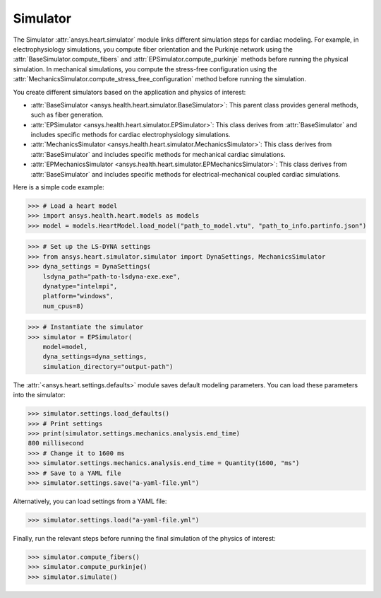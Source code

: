 .. _ref_simulator:

Simulator
=========

The Simulator :attr:`ansys.heart.simulator` module links different simulation steps for cardiac modeling.
For example, in electrophysiology simulations, you compute fiber orientation and the Purkinje network using the :attr:`BaseSimulator.compute_fibers` and :attr:`EPSimulator.compute_purkinje` methods before running the physical simulation.
In mechanical simulations, you compute the stress-free configuration using the :attr:`MechanicsSimulator.compute_stress_free_configuration` method before running the simulation.

You create different simulators based on the application and physics of interest:

- :attr:`BaseSimulator <ansys.health.heart.simulator.BaseSimulator>`: This parent class provides general methods, such as fiber generation.
- :attr:`EPSimulator <ansys.health.heart.simulator.EPSimulator>`: This class derives from :attr:`BaseSimulator` and includes specific methods for cardiac electrophysiology simulations.
- :attr:`MechanicsSimulator <ansys.health.heart.simulator.MechanicsSimulator>`: This class derives from :attr:`BaseSimulator` and includes specific methods for mechanical cardiac simulations.
- :attr:`EPMechanicsSimulator <ansys.health.heart.simulator.EPMechanicsSimulator>`: This class derives from :attr:`BaseSimulator` and includes specific methods for electrical-mechanical coupled cardiac simulations.

Here is a simple code example:

>>> # Load a heart model
>>> import ansys.health.heart.models as models
>>> model = models.HeartModel.load_model("path_to_model.vtu", "path_to_info.partinfo.json")

>>> # Set up the LS-DYNA settings
>>> from ansys.heart.simulator.simulator import DynaSettings, MechanicsSimulator
>>> dyna_settings = DynaSettings(
    lsdyna_path="path-to-lsdyna-exe.exe",
    dynatype="intelmpi",
    platform="windows",
    num_cpus=8)

>>> # Instantiate the simulator
>>> simulator = EPSimulator(
    model=model,
    dyna_settings=dyna_settings,
    simulation_directory="output-path")

The :attr:`<ansys.heart.settings.defaults>` module saves default modeling parameters. You can load these parameters into the simulator:

.. code:: pycon

   >>> simulator.settings.load_defaults()
   >>> # Print settings
   >>> print(simulator.settings.mechanics.analysis.end_time)
   800 millisecond
   >>> # Change it to 1600 ms
   >>> simulator.settings.mechanics.analysis.end_time = Quantity(1600, "ms")
   >>> # Save to a YAML file
   >>> simulator.settings.save("a-yaml-file.yml")

Alternatively, you can load settings from a YAML file:

>>> simulator.settings.load("a-yaml-file.yml")

Finally, run the relevant steps before running the final simulation of the physics of interest:

>>> simulator.compute_fibers()
>>> simulator.compute_purkinje()
>>> simulator.simulate()